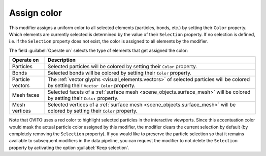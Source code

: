 .. _particles.modifiers.assign_color:

Assign color
------------

.. image:: /images/modifiers/assign_color_panel.png
  :width: 30%
  :align: right

This modifier assigns a uniform color to all selected elements (particles, bonds, etc.) by setting their
``Color`` property. Which elements are currently selected is determined by the value of their
``Selection`` property. If no selection is defined, i.e. if the ``Selection`` property
does not exist, the color is assigned to all elements by the modifier.

The field :guilabel:`Operate on` selects the type of elements that get assigned the color:

.. table::
  :widths: auto

  ================ =================================================================================
  Operate on       Description
  ================ =================================================================================
  Particles        Selected particles will be colored by setting their ``Color`` property.
  Bonds            Selected bonds will be colored by setting their ``Color`` property.
  Particle vectors The :ref:`vector glyphs <visual_elements.vectors>` of selected particles will be colored by setting their ``Vector Color`` property.
  Mesh faces       Selected facets of a :ref:`surface mesh <scene_objects.surface_mesh>` will be colored by setting their ``Color`` property.
  Mesh vertices    Selected vertices of a :ref:`surface mesh <scene_objects.surface_mesh>` will be colored by setting their ``Color`` property.
  ================ =================================================================================

Note that OVITO uses a red color to highlight selected particles in the interactive viewports.
Since this accentuation color would mask the actual particle color assigned by this modifier, the modifier clears the current selection
by default (by completely removing the ``Selection`` property). If you would like to preserve the particle selection
so that it remains available to subsequent modifiers in the data pipeline, you can request the modifier to not
delete the ``Selection`` property by activating the option :guilabel:`Keep selection`.

.. seealso::

  :py:class:`ovito.modifiers.AssignColorModifier` (Python API)